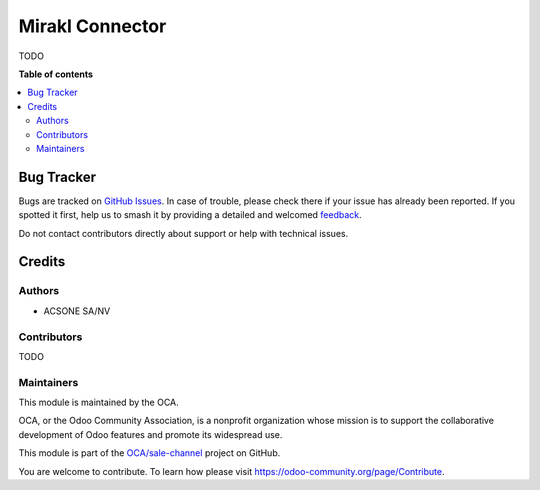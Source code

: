 ================
Mirakl Connector
================

.. 
   !!!!!!!!!!!!!!!!!!!!!!!!!!!!!!!!!!!!!!!!!!!!!!!!!!!!
   !! This file is generated by oca-gen-addon-readme !!
   !! changes will be overwritten.                   !!
   !!!!!!!!!!!!!!!!!!!!!!!!!!!!!!!!!!!!!!!!!!!!!!!!!!!!
   !! source digest: sha256:c0e370d579129cab5847f65e240d055d2989faad879e7af05a4799a280a61610
   !!!!!!!!!!!!!!!!!!!!!!!!!!!!!!!!!!!!!!!!!!!!!!!!!!!!

.. |badge1| image:: https://img.shields.io/badge/maturity-Beta-yellow.png
    :target: https://odoo-community.org/page/development-status
    :alt: Beta
.. |badge2| image:: https://img.shields.io/badge/licence-AGPL--3-blue.png
    :target: http://www.gnu.org/licenses/agpl-3.0-standalone.html
    :alt: License: AGPL-3
.. |badge3| image:: https://img.shields.io/badge/github-OCA%2Fsale--channel-lightgray.png?logo=github
    :target: https://github.com/OCA/sale-channel/tree/16.0/sale_channel_mirakl
    :alt: OCA/sale-channel
.. |badge4| image:: https://img.shields.io/badge/weblate-Translate%20me-F47D42.png
    :target: https://translation.odoo-community.org/projects/sale-channel-16-0/sale-channel-16-0-sale_channel_mirakl
    :alt: Translate me on Weblate
.. |badge5| image:: https://img.shields.io/badge/runboat-Try%20me-875A7B.png
    :target: https://runboat.odoo-community.org/builds?repo=OCA/sale-channel&target_branch=16.0
    :alt: Try me on Runboat

|badge1| |badge2| |badge3| |badge4| |badge5|

TODO

**Table of contents**

.. contents::
   :local:

Bug Tracker
===========

Bugs are tracked on `GitHub Issues <https://github.com/OCA/sale-channel/issues>`_.
In case of trouble, please check there if your issue has already been reported.
If you spotted it first, help us to smash it by providing a detailed and welcomed
`feedback <https://github.com/OCA/sale-channel/issues/new?body=module:%20sale_channel_mirakl%0Aversion:%2016.0%0A%0A**Steps%20to%20reproduce**%0A-%20...%0A%0A**Current%20behavior**%0A%0A**Expected%20behavior**>`_.

Do not contact contributors directly about support or help with technical issues.

Credits
=======

Authors
~~~~~~~

* ACSONE SA/NV

Contributors
~~~~~~~~~~~~

TODO

Maintainers
~~~~~~~~~~~

This module is maintained by the OCA.

.. image:: https://odoo-community.org/logo.png
   :alt: Odoo Community Association
   :target: https://odoo-community.org

OCA, or the Odoo Community Association, is a nonprofit organization whose
mission is to support the collaborative development of Odoo features and
promote its widespread use.

This module is part of the `OCA/sale-channel <https://github.com/OCA/sale-channel/tree/16.0/sale_channel_mirakl>`_ project on GitHub.

You are welcome to contribute. To learn how please visit https://odoo-community.org/page/Contribute.
